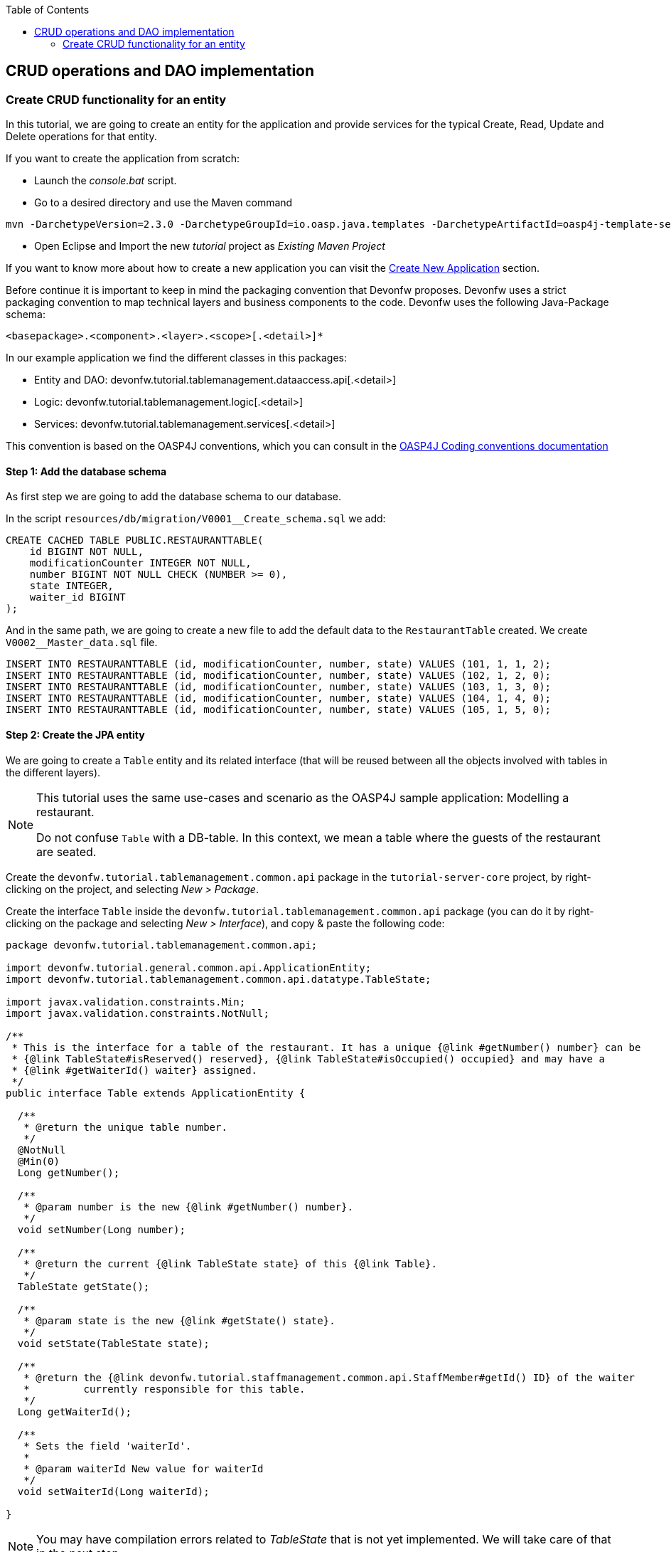 :toc: macro
toc::[]

:doctype: book
:reproducible:
:source-highlighter: rouge
:listing-caption: Listing

== CRUD operations and DAO implementation

=== Create CRUD functionality for an entity

In this tutorial, we are going to create an entity for the application and provide services for the typical Create, Read, Update and Delete operations for that entity.

If you want to create the application from scratch:

- Launch the _console.bat_ script.

- Go to a desired directory and use the Maven command

[source,batch]
----
mvn -DarchetypeVersion=2.3.0 -DarchetypeGroupId=io.oasp.java.templates -DarchetypeArtifactId=oasp4j-template-server archetype:generate -DgroupId=com.capgemini.devonfw.application -DartifactId=tutorial -Dversion=0.1-SNAPSHOT -Dpackage=devonfw.tutorial
----
- Open Eclipse and Import the new _tutorial_ project as _Existing Maven Project_

If you want to know more about how to create a new application you can visit the <<Creating your First Application,Create New Application>> section.

Before continue it is important to keep in mind the packaging convention that Devonfw proposes. Devonfw uses a strict packaging convention to map technical layers and business components to the code. Devonfw uses the following Java-Package schema:

[source]
----
<basepackage>.<component>.<layer>.<scope>[.<detail>]*
----

In our example application we find the different classes in this packages:

* Entity and DAO: +devonfw.tutorial.tablemanagement.dataaccess.api[.<detail>]+

* Logic: +devonfw.tutorial.tablemanagement.logic[.<detail>]+

* Services: +devonfw.tutorial.tablemanagement.services[.<detail>]+

This convention is based on the OASP4J conventions, which you can consult in the https://github.com/oasp/oasp4j/wiki/coding-conventions#packages[OASP4J Coding conventions documentation]

==== Step 1: Add the database schema
As first step we are going to add the database schema to our database.

In the script `resources/db/migration/V0001__Create_schema.sql` we add:

[source,sql]
----

CREATE CACHED TABLE PUBLIC.RESTAURANTTABLE(
    id BIGINT NOT NULL,
    modificationCounter INTEGER NOT NULL,
    number BIGINT NOT NULL CHECK (NUMBER >= 0),
    state INTEGER,
    waiter_id BIGINT
);

----

And in the same path, we are going to create a new file to add the default data to the `RestaurantTable` created. We create `V0002__Master_data.sql` file.

[source,sql]
----

INSERT INTO RESTAURANTTABLE (id, modificationCounter, number, state) VALUES (101, 1, 1, 2);
INSERT INTO RESTAURANTTABLE (id, modificationCounter, number, state) VALUES (102, 1, 2, 0);
INSERT INTO RESTAURANTTABLE (id, modificationCounter, number, state) VALUES (103, 1, 3, 0);
INSERT INTO RESTAURANTTABLE (id, modificationCounter, number, state) VALUES (104, 1, 4, 0);
INSERT INTO RESTAURANTTABLE (id, modificationCounter, number, state) VALUES (105, 1, 5, 0);

----

==== Step 2: Create the JPA entity
We are going to create a `Table` entity and its related interface (that will be reused between all the objects involved with tables in the different layers).

[NOTE]
====
This tutorial uses the same use-cases and scenario as the OASP4J sample application: Modelling a restaurant.

Do not confuse `Table` with a DB-table. In this context, we mean a table where the guests of the restaurant are seated.
====

Create the `devonfw.tutorial.tablemanagement.common.api` package in the `tutorial-server-core` project, by right-clicking on the project, and selecting _New > Package_.

Create the interface `Table` inside the `devonfw.tutorial.tablemanagement.common.api` package (you can do it by right-clicking on the package and selecting _New > Interface_), and copy & paste the following code:

[source,java]
----
package devonfw.tutorial.tablemanagement.common.api;

import devonfw.tutorial.general.common.api.ApplicationEntity;
import devonfw.tutorial.tablemanagement.common.api.datatype.TableState;

import javax.validation.constraints.Min;
import javax.validation.constraints.NotNull;

/**
 * This is the interface for a table of the restaurant. It has a unique {@link #getNumber() number} can be
 * {@link TableState#isReserved() reserved}, {@link TableState#isOccupied() occupied} and may have a
 * {@link #getWaiterId() waiter} assigned.
 */
public interface Table extends ApplicationEntity {

  /**
   * @return the unique table number.
   */
  @NotNull
  @Min(0)
  Long getNumber();

  /**
   * @param number is the new {@link #getNumber() number}.
   */
  void setNumber(Long number);

  /**
   * @return the current {@link TableState state} of this {@link Table}.
   */
  TableState getState();

  /**
   * @param state is the new {@link #getState() state}.
   */
  void setState(TableState state);

  /**
   * @return the {@link devonfw.tutorial.staffmanagement.common.api.StaffMember#getId() ID} of the waiter
   *         currently responsible for this table.
   */
  Long getWaiterId();

  /**
   * Sets the field 'waiterId'.
   *
   * @param waiterId New value for waiterId
   */
  void setWaiterId(Long waiterId);

}
----

[NOTE]
====
You may have compilation errors related to _TableState_ that is not yet implemented. We will take care of that in the next step.
====

As you can see, Table extends `ApplicationEntity` class, as is recommended for standard mutable entities of an application. This class provides the necessary methods for a mutable entity (ID getter and setter basically).

In the above `Table` class, we save the state of the table by using a `TableState` enum, which we will create now:

Create the package `devonfw.tutorial.tablemanagement.common.api.datatype`, and inside this package, create a new class (actually an enum) called `TableState` and copy & paste the code below (as mentioned before you can use the right-click option over the _datatype_ package and select _New > Enum_.

[source,java]
----

package devonfw.tutorial.tablemanagement.common.api.datatype;

/**
 * Represents the {@link devonfw.tutorial.tablemanagement.common.api.Table#getState() state} of a
 * {@link devonfw.tutorial.tablemanagement.common.api.Table}.
 */
public enum TableState {
  /** The state of a free {@link devonfw.tutorial.tablemanagement.common.api.Table}. */
  FREE,

  /** The state of a reserved {@link devonfw.tutorial.tablemanagement.common.api.Table}. */
  RESERVED,

  /** The state of a occupied {@link devonfw.tutorial.tablemanagement.common.api.Table}. */
  OCCUPIED;

  /**
   * @return {@code true} if {@link #FREE}, {@code false} otherwise.
   */
  public boolean isFree() {

    return (this == FREE);
  }

  /**
   * @return {@code true} if {@link #RESERVED}, {@code false} otherwise.
   */
  public boolean isReserved() {

    return (this == RESERVED);
  }

  /**
   * @return {@code true} if {@link #OCCUPIED}, {@code false} otherwise.
   */
  public boolean isOccupied() {

    return (this == OCCUPIED);
  }
} 
----

[NOTE]
====
It is possible that Eclipse removed the import of the `TableState` enum in the `Table` interface, if you saved the file before creating the `TableState` class.

If Eclipse shows errors still, after you've created the `TableState` enum, open the `Table` interface and press `Ctrl-Shift-O` to automatically fix the 'class' imports.
====

Finally, we should create the entity implementation. Create the package `devonfw.tutorial.tablemanagement.dataaccess.api`, create the class `TableEntity` inside it and paste the following code:

[source,java]
----
package devonfw.tutorial.tablemanagement.dataaccess.api;

import devonfw.tutorial.general.dataaccess.api.ApplicationPersistenceEntity;
import devonfw.tutorial.tablemanagement.common.api.Table;
import devonfw.tutorial.tablemanagement.common.api.datatype.TableState;

import javax.persistence.Column;
import javax.persistence.Entity;

/**
 * {@link ApplicationPersistenceEntity Entity} representing a {@link Table} of the restaurant. A table has a unique
 * {@link #getNumber() number} can be {@link TableState#isReserved() reserved}, {@link TableState#isOccupied() occupied}
 * and may have a {@link devonfw.tutorial.staffmanagement.dataaccess.api.StaffMemberEntity waiter}
 * assigned.
 */
@Entity
// Table is a reserved word in SQL/RDBMS and can not be used as table name
@javax.persistence.Table(name = "RestaurantTable")
public class TableEntity extends ApplicationPersistenceEntity implements Table {

  private static final long serialVersionUID = 1L;

  private Long number;

  private Long waiterId;

  private TableState state;

  @Override
  @Column(unique = true)
  public Long getNumber() {

    return this.number;
  }

  @Override
  public void setNumber(Long number) {

    this.number = number;
  }

  @Override
  @Column(name = "waiter_id")
  public Long getWaiterId() {

    return this.waiterId;
  }

  @Override
  public void setWaiterId(Long waiterId) {

    this.waiterId = waiterId;
  }

  @Override
  public TableState getState() {

    return this.state;
  }

  @Override
  public void setState(TableState state) {

    this.state = state;
  }

}

----

===== Validation

We want tables to never have negative numbers, so we are going to add a validation to our `TableEntity`. Change the definition of the `getNumber` method of the `TableEntity` class as follows:

[source,java]
----
  @Min(0)
  @Column(unique = true)
  public Long getNumber() {

    return this.number;
  }
----

[NOTE]
====
You may need to solve the import of the @Min annotation by right clicking over the annotation and selecting _import javax.validation.constraints.Min_.
You can read more about validation in https://github.com/oasp-forge/oasp4j-wiki/wiki/guide-validation[the OASP4J guide about validation]
====

==== Step 3: Create persistence layer

Data Access Objects (DAOs) are part of the persistence layer. They are responsible for a specific entity and should be named as <Entity>Dao[Impl]. The DAO offers the so called CRUD-functionalities (create, retrieve, update, delete) for the corresponding entity. Additionally a DAO may offer advanced operations such as search or locking methods.

For each DAO there is an interface named <Entity>Dao that defines the API. For CRUD support and common naming methods we derive it from the interface `devonfw.tutorial.general.dataaccess.api.dao.ApplicationDao`, which was automatically generated while using the OASP4J archetype to generate your application

[NOTE]
====
For the sake of simplicity, in the rest of this tutorial, we will no longer specifically tell you to create java packages for new java classes.

Instead, we ask you to pay attention to the first line of each new java file, and create, if necessary, the class' package.
====

Create the following DAO interface for our `Table` entity:

.TableDao.java

[source,java]
----
package devonfw.tutorial.tablemanagement.dataaccess.api.dao;

import devonfw.tutorial.general.dataaccess.api.dao.ApplicationDao;
import devonfw.tutorial.tablemanagement.dataaccess.api.TableEntity;
import io.oasp.module.jpa.dataaccess.api.MasterDataDao;

import java.util.List;

/**
 * {@link ApplicationDao Data Access Object} for {@link TableEntity} entity.
 */
public interface TableDao extends ApplicationDao<TableEntity>, MasterDataDao<TableEntity> {

  /**
   * Returns a list of free restaurant tables.
   *
   * @return {@link List} of free restaurant {@link TableEntity}s
   */
  List<TableEntity> getFreeTables();
}
----

===== Define querys

Before we proceed to the implementation of this DAO interface, we will create the SQL query.

OASP4J advises to specify all queries in one mapping file called _orm.xml_ located in _src/main/resources/META-INF_. So we are going to create a query to return all free tables that we will use in `TableDaoImpl`.

.src/main/resources/META-INF/orm.xml
[source,xml]
----
<!--?xml version="1.0" encoding="UTF-8"?-->
<entity-mappings version="1.0" xmlns="http://java.sun.com/xml/ns/persistence/orm" xmlns:xsi="http://www.w3.org/2001/XMLSchema-instance" xsi:schemalocation="http://java.sun.com/xml/ns/persistence/orm http://java.sun.com/xml/ns/persistence/orm_1_0.xsd">

  <named-query name="get.free.tables">
    <query><![CDATA[SELECT t FROM TableEntity t WHERE t.state = devonfw.tutorial.tablemanagement.common.api.datatype.TableState.FREE]]></query>
  </named-query>

</entity-mappings>
----

To avoid redundant occurrences of the query name we are going to use a constants class where we are going to define the constants for each named query:

.NamedQueries.java
[source,java]
----
package devonfw.tutorial.general.common.api.constants;

/**
 * Constants of the named queries defined in ``NamedQueries.xml``.
 *
 */
public abstract class NamedQueries {

  // put your query names from NamedQueries.xml as constants here
  /** @see devonfw.tutorial.tablemanagement.dataaccess.impl.dao.TableDaoImpl#getFreeTables() */
  public static final String GET_FREE_TABLES = "get.free.tables";
}
----

Note that changing the name of the java constant can be done easily with refactoring (right-clicking over the property and _Refactor > Rename_. Further you can trace where the query is used by searching the references of the constant.

===== Implementation of DAO interface

Implementing a DAO is quite simple. We create a class named <Entity>DaoImpl that extends _ApplicationMasterDataDaoImpl_ class and implements our DAO interface.

This is the DAO implementation for our `TableDao` interface:

.TableDaoImpl.java

[source,java]
----
package devonfw.tutorial.tablemanagement.dataaccess.impl.dao;

import java.util.List;

import javax.inject.Named;
import javax.persistence.Query;

import devonfw.tutorial.general.common.api.constants.NamedQueries;
import devonfw.tutorial.general.dataaccess.base.dao.ApplicationMasterDataDaoImpl;
import devonfw.tutorial.tablemanagement.dataaccess.api.TableEntity;
import devonfw.tutorial.tablemanagement.dataaccess.api.dao.TableDao;

/**
 * Implementation of {@link TableDao}.
 */
@Named
public class TableDaoImpl extends ApplicationMasterDataDaoImpl<TableEntity> implements TableDao {

  /**
   * The constructor.
   */
  public TableDaoImpl() {

    super();
  }

  @Override
  public Class<TableEntity> getEntityClass() {

    return TableEntity.class;
  }

  @Override
  public List<TableEntity> getFreeTables() {

    Query query = getEntityManager().createNamedQuery(NamedQueries.GET_FREE_TABLES, TableEntity.class);
    return query.getResultList();
  } 
} 
----

As you can see _ApplicationMasterDataDaoImpl_ already implements the CRUD operations so you only have to implement the additional methods that you have declared in your <entity>Dao interface.


==== Step 4: Business logic

The business logic of our application is defined in the logic layer, as proposed by the OASP4J Guide.

The logic layer also maps entities from the dataaccess layer to/from transfer objects, so we do not expose internal details of the applications implementation to higher layers.

In Devonfw applications, there are several different types of _Transfer Objects_ (short TO). One is the _Entity Transfer Object_ (ETO) used to transfer a representation of an Entity.

As a first step, we will define an ETO for the Table entity, to be used in the interface of our logic layer.

Create the following file:

.TableEto.java

[source,java]
----
package devonfw.tutorial.tablemanagement.logic.api.to;

import devonfw.tutorial.general.common.api.to.AbstractEto;
import devonfw.tutorial.tablemanagement.common.api.Table;
import devonfw.tutorial.tablemanagement.common.api.datatype.TableState;

import javax.validation.constraints.Max;

/**
 * {@link AbstractEto ETO} for {@link Table}.
 */
public class TableEto extends AbstractEto implements Table {

  private static final long serialVersionUID = 1L;

  private Long waiterId;

  @Max(value = 1000)
  private Long number;

  private TableState state;

  /**
   * The constructor.
   */
  public TableEto() {

    super();
  }

  @Override
  public Long getNumber() {

    return this.number;
  }

  @Override
  public void setNumber(Long number) {

    this.number = number;
  }

  @Override
  public Long getWaiterId() {

    return this.waiterId;
  }

  @Override
  public void setWaiterId(Long waiterId) {

    this.waiterId = waiterId;
  }

  @Override
  public TableState getState() {

    return this.state;
  }

  @Override
  public void setState(TableState state) {

    this.state = state;
  }

  @Override
  public int hashCode() {

    final int prime = 31;
    int result = super.hashCode();
    result = prime * result + ((this.state == null) ? 0 : this.state.hashCode());
    result = prime * result + ((this.waiterId == null) ? 0 : this.waiterId.hashCode());
    return result;
  }

  @Override
  public boolean equals(Object obj) {

    if (this == obj) {
      return true;
    }
    if (obj == null) {
      return false;
    }
    if (getClass() != obj.getClass()) {
      return false;
    }
    if (!super.equals(obj)) {
      return false;
    }
    TableEto other = (TableEto) obj;
    if (this.state != other.state) {
      return false;
    }
    if (this.waiterId == null) {
      if (other.waiterId != null) {
        return false;
      }
    } else if (!this.waiterId.equals(other.waiterId)) {
      return false;
    }
    return true;
  }
} 
----

In Devonfw, we define CRUD logic into a `<Entity>management` class. So we are going to create our Tablemanagement interface and implementation:

.Tablemanagement.java
[source,java]
----
package devonfw.tutorial.tablemanagement.logic.api;

import devonfw.tutorial.tablemanagement.logic.api.to.TableEto;

import java.util.List;

import javax.validation.Valid;

/**
 * Interface for TableManagement component.
 *
 */
public interface Tablemanagement {

  /**
   * Returns a restaurant table by its id 'id'.
   *
   * @param id The id 'id' of the restaurant table.
   * @return The restaurant {@link TableEto} with id 'id'
   */
  TableEto findTable(Long id);

  /**
   * Returns a list of all existing restaurant tables.
   *
   * @return {@link List} of all existing restaurant {@link TableEto}s
   */
  List<TableEto> findAllTables();

  /**
   * Returns a list of all existing free restaurant tables.
   *
   * @return {@link List} of all existing free restaurant {@link TableEto}s
   */
  List<TableEto> findFreeTables();

  /**
   * Deletes a restaurant table from the database by its id 'id'.
   *
   * @param tableId Id of the restaurant table to delete
   */
  void deleteTable(Long tableId);

  /**
   * Creates a new restaurant table and store it in the database.
   *
   * @param table the {@link TableEto} to create.
   * @return the new {@link TableEto} that has been saved with ID and version.
   */
  TableEto saveTable(@Valid TableEto table);
}

----

.TablemanagementImpl.java
[source,java]
----

package devonfw.tutorial.tablemanagement.logic.impl;

import devonfw.tutorial.general.common.api.constants.PermissionConstants;
import devonfw.tutorial.general.common.api.exception.IllegalEntityStateException;
import devonfw.tutorial.general.logic.base.AbstractComponentFacade;
import devonfw.tutorial.tablemanagement.common.api.datatype.TableState;
import devonfw.tutorial.tablemanagement.dataaccess.api.TableEntity;
import devonfw.tutorial.tablemanagement.dataaccess.api.dao.TableDao;
import devonfw.tutorial.tablemanagement.logic.api.Tablemanagement;
import devonfw.tutorial.tablemanagement.logic.api.to.TableEto;

import java.util.List;
import java.util.Objects;

import javax.annotation.security.RolesAllowed;
import javax.inject.Inject;
import javax.inject.Named;
import javax.validation.Valid;

import org.slf4j.Logger;
import org.slf4j.LoggerFactory;

/**
 * Implementation of {@link Tablemanagement}.
 */
@Named
public class TablemanagementImpl extends AbstractComponentFacade implements Tablemanagement {

  /** Logger instance. */
  private static final Logger LOG = LoggerFactory.getLogger(TablemanagementImpl.class);

  /** @see #getTableDao() */
  private TableDao tableDao;

  /**
   * The constructor.
   */
  public TablemanagementImpl() {
    super();
  }

  @Override
  @RolesAllowed(PermissionConstants.FIND_TABLE)
  public TableEto findTable(Long id) {

    LOG.debug("Get table with id '" + id + "' from database.");
    return getBeanMapper().map(getTableDao().findOne(id), TableEto.class);
  }

  @Override
  @RolesAllowed(PermissionConstants.FIND_TABLE)
  public List<TableEto> findAllTables() {

    LOG.debug("Get all restaurant tables from database.");
    List<TableEntity> tables = getTableDao().findAll();
    return getBeanMapper().mapList(tables, TableEto.class);
  }

  @Override
  @RolesAllowed(PermissionConstants.FIND_TABLE)
  public List<TableEto> findFreeTables() {

    LOG.debug("Get all free restaurant tables from database.");

    List<TableEntity> tables = getTableDao().getFreeTables();
    return getBeanMapper().mapList(tables, TableEto.class);
  }

  @Override
  @RolesAllowed(PermissionConstants.DELETE_TABLE)
  public void deleteTable(Long tableId) {

    TableEntity table = getTableDao().find(tableId);

    if (!table.getState().isFree()) {
      throw new IllegalEntityStateException(table, table.getState());
    }

    getTableDao().delete(table);
  }

  @Override
  @RolesAllowed(PermissionConstants.SAVE_TABLE)
  public TableEto saveTable(@Valid TableEto table) {

    Objects.requireNonNull(table, "table");

    TableEntity tableEntity = getBeanMapper().map(table, TableEntity.class);
    // initialize
    if (tableEntity.getState() == null) {
      tableEntity.setState(TableState.FREE);
    }

    getTableDao().save(tableEntity);
    LOG.debug("Table with id '{}' has been created.", tableEntity.getId());
    return getBeanMapper().map(tableEntity, TableEto.class);
  }

  /**
   * @return the {@link TableDao} instance.
   */
  public TableDao getTableDao() {

    return this.tableDao;
  }

  /**
   * @param tableDao the {@link TableDao} to {@link Inject}.
   */
  @Inject
  public void setTableDao(TableDao tableDao) {

    this.tableDao = tableDao;
  } 
} 
----

[NOTE]
====
You may have problems with the _PermissionConstants_ properties because are not implemented yet. We will do that in the next step.
====

At this point we have defined all the necessary classes in the logic layer, so we have our API ready, with the exception of finishing its security aspect.

===== Secure the application

OASP4J proposes role-based authorization to cope with the authorization of executing use cases of an application. OASP4J use the _JSR250_ annotations, mainly _@RolesAllowed_, as you have seen, for authorizing method calls against the permissions defined in the annotation body.

So, finally, we have to create a class to declare the actual roles we use as values for the `@RolesAllowed` annotation:

[source,java]
----
package devonfw.tutorial.general.common.api.constants;

/**
 * Contains constants for the keys of all
 * {@link io.oasp.module.security.common.api.accesscontrol.AccessControlPermission}s.
 *
 */
public abstract class PermissionConstants {

  /** {@link io.oasp.module.security.common.api.accesscontrol.AccessControlPermission} to retrieve table. */
  public static final String FIND_TABLE = "FindTable";

  /** {@link io.oasp.module.security.common.api.accesscontrol.AccessControlPermission} to save table. */
  public static final String SAVE_TABLE = "SaveTable";

  /** {@link io.oasp.module.security.common.api.accesscontrol.AccessControlPermission} to remove table. */
  public static final String DELETE_TABLE = "DeleteTable";
}
----

==== Step 5: Create REST endpoints

Web applications need to get data from the server, so we have to expose the methods defined in the logic layer to these applications. We need a class that exposes methods as URLs to allow the applications to get the data. By convention, we call this class `<Entity>managementRestServiceImpl`.

This is an example of a REST API for our `Table` use case using JAX-RS.

Also note that the implementation does not follow the dogmatic _RESTFUL_ approach as Devonfw proposes a more pragmatic way to use REST. Please refer to the guide <<Service Layer,Creating Rest Service>> for more information on the subject.
 
.TablemanagementRestServiceImpl.java
[source,java]
----
package devonfw.tutorial.tablemanagement.service.impl.rest;

import java.util.List;

import javax.inject.Inject;
import javax.inject.Named;
import javax.ws.rs.BadRequestException;
import javax.ws.rs.Consumes;
import javax.ws.rs.DELETE;
import javax.ws.rs.GET;
import javax.ws.rs.NotFoundException;
import javax.ws.rs.POST;
import javax.ws.rs.Path;
import javax.ws.rs.PathParam;
import javax.ws.rs.Produces;
import javax.ws.rs.core.MediaType;

import org.springframework.transaction.annotation.Transactional;

import devonfw.tutorial.tablemanagement.logic.api.Tablemanagement;
import devonfw.tutorial.tablemanagement.logic.api.to.TableEto;

/**
 * 
 * The service class for REST calls in order to execute the methods in {@link Tablemanagement}.
 */

@Path("/tablemanagement/v1") // <2>
@Named("TablemanagementRestService")
@Consumes(MediaType.APPLICATION_JSON) // <1>
@Produces(MediaType.APPLICATION_JSON)
@Transactional
public class TablemanagementRestServiceImpl {

  private Tablemanagement tableManagement;

  /**
   * 
   * This method sets the field <tt>tableManagement</tt>.
   * 
   *
   * 
   * @param tableManagement the new value of the field tableManagement
   */

  @Inject
  public void setTableManagement(Tablemanagement tableManagement) {

    this.tableManagement = tableManagement;

  }

  /**
   * 
   * Delegates to {@link Tablemanagement#findTable}.
   * 
   *
   * 
   * @param id the ID of the {@link TableEto}
   * 
   * @return the {@link TableEto}
   */

  @GET
  @Path("/table/{id}/")
  public TableEto getTable(@PathParam("id") String id) {

    Long idAsLong;

    if (id == null) {

      throw new BadRequestException("missing id");

    }

    try {

      idAsLong = Long.parseLong(id);

    } catch (NumberFormatException e) {

      throw new BadRequestException("id is not a number");

    } catch (NotFoundException e) {

      throw new BadRequestException("table not found");

    }

    return this.tableManagement.findTable(idAsLong);

  }

  /**
   * 
   * Delegates to {@link Tablemanagement#findAllTables}.
   * 
   *
   * 
   * @return list of all existing restaurant {@link TableEto}s
   */

  @GET
  @Path("/table/")
  public List<TableEto> getAllTables() {

    List<TableEto> allTables = this.tableManagement.findAllTables();

    return allTables;

  }

  /**
   * 
   * Delegates to {@link Tablemanagement#findFreeTables}.
   * 
   *
   * 
   * @return list of all existing free {@link TableEto}s
   */

  @GET
  @Path("/freetables/")
  public List<TableEto> getFreeTables() {

    return this.tableManagement.findFreeTables();

  }

  /**
   * 
   * Delegates to {@link Tablemanagement#saveTable}.
   * 
   *
   * 
   * @param table the {@link TableEto} to be created
   * 
   * @return the recently created {@link TableEto}
   */

  @POST
  @Path("/table/")
  public TableEto saveTable(TableEto table) {

    return this.tableManagement.saveTable(table);

  }

  /**
   * 
   * Delegates to {@link Tablemanagement#deleteTable}.
   * 
   *
   * 
   * @param id ID of the {@link TableEto} to be deleted
   */

  @DELETE
  @Path("/table/{id}/")
  public void deleteTable(@PathParam("id") Long id) {

    this.tableManagement.deleteTable(id);

  }

}
----

<1> We send and receive the information in JSON format.
<2> We specify the version of the entire API inside its path.

As you can see, we have defined the REST URLs for our `Table` user case. Now, for example, you can find all tables on this URL:

[source]
----
http://<server>:<port>/application-name/services/rest/tablemanagement/v1/table/
----

===== DTO conversion

In the logic API, the methods of the classes should return Data Transfer Object (DTO) instead of entities. So, in OASP4J we have a mechanism to convert the entities into DTOs.

This is an example of how to convert an entity into a DTO:

[source,java]
----
    // Conversion for lists
    getBeanMapper().mapList(tableList, TableDto.class);

    // Conversion for objects
    getBeanMapper().map(table, TableDto.class);
----

In the example, we use the function _getBeanMapper()_. This function provides us an API to convert entities into DTOs. In the logic layer, we only have to extend the class `AbstractComponentFacade` to get access to this functionality.

==== Step 6: Add pagination

To add pagination support to our Table CRUD, the first step is creating a new Table TO that extends the `SearchCriteriaTo` class. This class forms the foundation for every request which needs search or pagination functionality.

.TableSearchCriteriaTo.java
[source,java]
----

package devonfw.tutorial.tablemanagement.logic.api.to;

import io.oasp.module.jpa.common.api.to.SearchCriteriaTo;

import devonfw.tutorial.tablemanagement.common.api.datatype.TableState;

/**
 * 
 * This is the {@link SearchCriteriaTo search criteria} {@link net.sf.mmm.util.transferobject.api.TransferObject TO}
 */

public class TableSearchCriteriaTo extends SearchCriteriaTo {

  /** UID for serialization. */

  private static final long serialVersionUID = 1L;

  private Long waiterId;

  private Long number;

  private TableState state;

  /**
   * 
   * The constructor.
   */

  public TableSearchCriteriaTo() {

    super();

  }

  /**
   * 
   * @return waiterId
   */

  public Long getWaiterId() {

    return this.waiterId;

  }

  /**
   * 
   * @param waiterId the waiterId to set
   */

  public void setWaiterId(Long waiterId) {

    this.waiterId = waiterId;

  }

  /**
   * 
   * @return state
   */

  public TableState getState() {

    return this.state;

  }

  /**
   * 
   * @param state the state to set
   */

  public void setState(TableState state) {

    this.state = state;

  }

  /**
   * 
   * @return number
   */

  public Long getNumber() {

    return this.number;

  }

  /**
   * 
   * @param number the number to set
   */

  public void setNumber(Long number) {

    this.number = number;

  }

}

----

Now we will create a new POST REST endpoint (pagination request have to be POST) in our `TablemanagementRestServiceImpl` class.

[source,java]
----
  /**
   * Delegates to {@link Tablemanagement#findTableEtos}.
   *
   * @param searchCriteriaTo the pagination and search criteria to be used for finding tables.
   * @return the {@link PaginatedListTo list} of matching {@link TableEto}s.
   */
  @Path("/table/search")
  @POST
  public PaginatedListTo<TableEto> findTablesByPost(TableSearchCriteriaTo searchCriteriaTo) {

    return this.tableManagement.findTableEtos(searchCriteriaTo);
  }
----

[NOTE]
====
Make sure to press `Ctrl-Shift-O` after inserting this new method, to make Eclipse auto-import the dependencies of `PaginatedListTo` and `TableSearchCriteriaTo`.
====

Consequently we have to declare this new method `findTableEtos` in the table management classes in our logic layer:

.Tablemanagement.java
[source,java]
----

/**
   * Returns a list of restaurant tables matching the search criteria.
   *
   * @param criteria the {@link TableSearchCriteriaTo}.
   * @return the {@link List} of matching {@link TableEto}s.
   */
  PaginatedListTo<TableEto> findTableEtos(TableSearchCriteriaTo criteria);

----

.TablemanagementImpl.java
[source,java]
----

  @Override
  public PaginatedListTo<TableEto> findTableEtos(TableSearchCriteriaTo criteria) {
    criteria.limitMaximumPageSize(MAXIMUM_HIT_LIMIT); // <1>
    PaginatedListTo<TableEntity> tables = getTableDao().findTables(criteria);

    return mapPaginatedEntityList(tables, TableEto.class);
  }

----
<1> As you can see, we have limited the maximum results per page to prevent clients from requesting pages with too big a size.

And finally, we have to define our pagination method in our DAO class.

.TableDao.java
[source,java]
----

/**
   * Finds the {@link TableEntity orders} matching the given {@link TableSearchCriteriaTo}.
   *
   * @param criteria is the {@link TableSearchCriteriaTo}.
   * @return the {@link List} with the matching {@link TableEntity} objects.
   */
  PaginatedListTo<TableEntity> findTables(TableSearchCriteriaTo criteria);

----

.TableDaoImpl.java
[source,java]
----

 @Override
  public PaginatedListTo<TableEntity> findTables(TableSearchCriteriaTo criteria) {

    TableEntity table = Alias.alias(TableEntity.class);
    EntityPathBase<TableEntity> alias = Alias.$(table);
    JPAQuery query = new JPAQuery(getEntityManager()).from(alias);

    Long waiterId = criteria.getWaiterId();
    if (waiterId != null) {
      query.where(Alias.$(table.getWaiterId()).eq(waiterId));
    }
    Long number = criteria.getNumber();
    if (number != null) {
      query.where(Alias.$(table.getNumber()).eq(number));
    }
    TableState state = criteria.getState();
    if (state != null) {
      query.where(Alias.$(table.getState()).eq(state));
    }

    return findPaginated(criteria, query, alias);
  }

----

[NOTE]
====
While auto-completing the new imports using `Ctrl-Shift-O` after adding the above methods, select `com.mysema.query.alias` as the import for the `Alias` class.
====

In this case, we have used QueryDSL to create the query. You can read more about QueryDSL at http://www.querydsl.com/[www.querydsl.com].

==== Step 7: Sort the results

In OASP4J exists a special TO (Transfer Object) called ´OrderByTo` to transmit sorting parameters from client to server. This is the JSON format that the server expects when using this TO:

[source,javascript]
----

{
    sort: [
        {
            name:"sortingCriteria1",
            direction:"ASC"
        },
        {
            name:"sortingCriteria2",
            direction:"DESC"
        },
        ...
    ]
}

----

Devonfw proposes to use POST as the HTTP method for endpoints implementing search or pagination support.

By default, in Devonfw, `SearchCriteriaTo` class is already embedding this sorting TO, so we only need to manage sorting in `TableDaoImpl.java` because our pagination method does not need any modification.

If our method needs sorting but not pagination we need to manually add to our own transfer object the following variable (and its setter and getter methods):

[source,java]
----

 private List<OrderByTo> sort;

----

We are going to modify the method `findTables` in our `TableDaoImpl`. Insert the following line right before the final `return` statement:

[source,java]
----
  // Add order by fields
  addOrderBy(query, alias, table, criteria.getSort());
----

Now add the following method to `TableDaoImpl`:

[source,java]
----

  private void addOrderBy(JPAQuery query, EntityPathBase<TableEntity> alias, TableEntity table, List<OrderByTo> sort) {

      if (sort != null && !sort.isEmpty()) {
          for (OrderByTo orderEntry : sort) {
              if ("number".equals(orderEntry.getName())) {

                  if (OrderDirection.ASC.equals(orderEntry.getDirection())) {
                      query.orderBy(Alias.$(table.getNumber()).asc());
                  } else {
                      query.orderBy(Alias.$(table.getNumber()).desc());
                  }

              } else if ("waiterId".equals(orderEntry.getName())) {

                  if (OrderDirection.ASC.equals(orderEntry.getDirection())) {
                      query.orderBy(Alias.$(table.getWaiterId()).asc());
                  } else {
                      query.orderBy(Alias.$(table.getWaiterId()).desc());
                  }

              } else if ("state".equals(orderEntry.getName())) {

                  if (OrderDirection.ASC.equals(orderEntry.getDirection())) {
                      query.orderBy(Alias.$(table.getState()).asc());
                  } else {
                      query.orderBy(Alias.$(table.getState()).desc());
                  }
              }
          }
      }
  }

----

As you can see, we have added a private method to add sorting filter to our query depending on the sort parameters received.

==== Step 8: Test the example

In order to test the example we are going to use the user `chief` to obtain the tables. To be able to access to that data we need first to grant permissions to the `chief` user. We can do it specifying the role and the permissions in the _access-control-schema.xml_ file located in _src/main/resources/config/app/security/_.

[source,xml]
----
  <group id="Chief" type="role">
    <permissions>
      <permission id="FindTable"/>
    </permissions>
  </group>
----

Now if we run the application we can access to the tables data with the URL 

----
http://<server>/<app>/services/rest/tablemanagement/v1/table/
----

And, after logging as `chief`, the server response should be:

[source,json]
----
[{"id":101,"modificationCounter":1,"revision":null,"waiterId":null,"number":1,"state":"OCCUPIED"},{"id":102,"modificationCounter":1,"revision":null,"waiterId":null,"number":2,"state":"FREE"},{"id":103,"modificationCounter":1,"revision":null,"waiterId":null,"number":3,"state":"FREE"},{"id":104,"modificationCounter":1,"revision":null,"waiterId":null,"number":4,"state":"FREE"},{"id":105,"modificationCounter":1,"revision":null,"waiterId":null,"number":5,"state":"FREE"}]
----